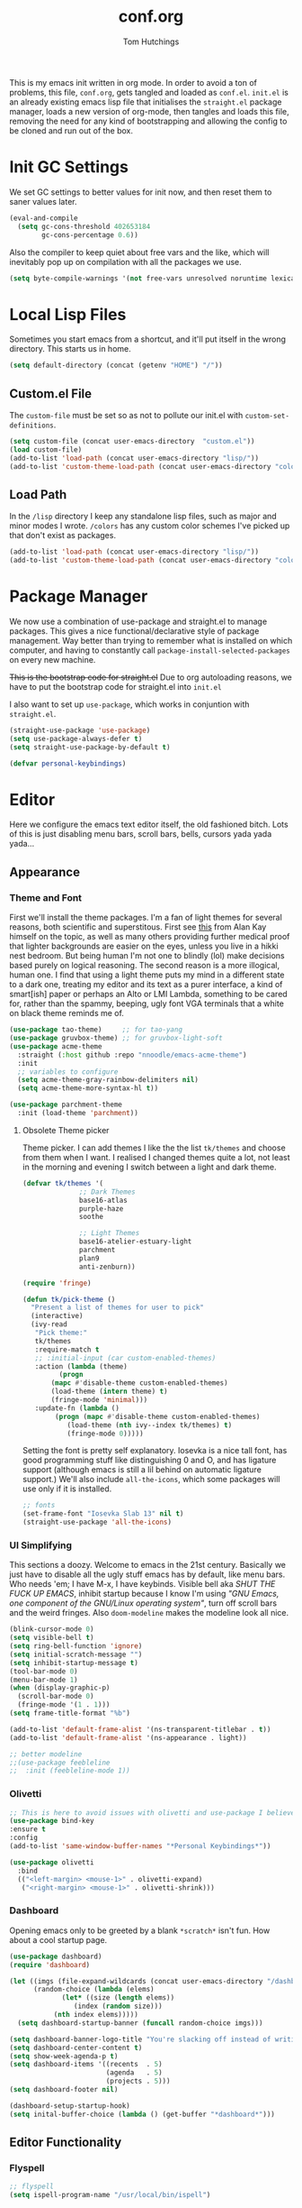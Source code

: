 #+TITLE: conf.org
#+AUTHOR: Tom Hutchings
#+BABEL: :cache yes
#+PROPERTY: header-args :tangle yes

This is my emacs init written in org mode. In order to avoid a ton of problems, this file, =conf.org=, gets tangled and loaded as =conf.el=. =init.el= is an already existing emacs lisp file that initialises the =straight.el= package manager, loads a new version of org-mode, then tangles and loads this file, removing the need for any kind of bootstrapping and allowing the config to be cloned and run out of the box.

* Init GC Settings

We set GC settings to better values for init now, and then reset them to saner values later.

#+BEGIN_SRC emacs-lisp
  (eval-and-compile
    (setq gc-cons-threshold 402653184
          gc-cons-percentage 0.6))
#+END_SRC

Also the compiler to keep quiet about free vars and the like, which will inevitably pop up on compilation with all the packages we use.

#+BEGIN_SRC emacs-lisp
  (setq byte-compile-warnings '(not free-vars unresolved noruntime lexical make-local))
#+END_SRC

* Local Lisp Files
Sometimes you start emacs from a shortcut, and it'll put itself in the wrong directory. This starts us in home.

#+BEGIN_SRC emacs-lisp
  (setq default-directory (concat (getenv "HOME") "/"))
#+END_SRC

** Custom.el File
The =custom-file= must be set so as not to pollute our init.el with =custom-set-definitions=.

#+BEGIN_SRC emacs-lisp
  (setq custom-file (concat user-emacs-directory  "custom.el"))
  (load custom-file)
  (add-to-list 'load-path (concat user-emacs-directory "lisp/"))
  (add-to-list 'custom-theme-load-path (concat user-emacs-directory "colors/"))
#+END_SRC

** Load Path
In the =/lisp= directory I keep any standalone lisp files, such as major and minor modes I wrote.
=/colors= has any custom color schemes I've picked up that don't exist as packages.

#+BEGIN_SRC emacs-lisp
  (add-to-list 'load-path (concat user-emacs-directory "lisp/"))
  (add-to-list 'custom-theme-load-path (concat user-emacs-directory "colors/"))
#+END_SRC

* Package Manager
   We now use a combination of use-package and straight.el to manage packages. This gives a nice functional/declarative style of package management. Way better than trying to remember what is installed on which computer, and having to constantly call =package-install-selected-packages= on every new machine.

   +This is the bootstrap code for straight.el+ Due to org autoloading reasons, we have to put the bootstrap code for straight.el into =init.el=

    I also want to set up =use-package=, which works in conjuntion with =straight.el=.

#+BEGIN_SRC emacs-lisp
  (straight-use-package 'use-package)
  (setq use-package-always-defer t)
  (setq straight-use-package-by-default t)

  (defvar personal-keybindings)
#+END_SRC

* Editor
  Here we configure the emacs text editor itself, the old fashioned bitch. Lots of this is just disabling menu bars, scroll bars, bells, cursors yada yada yada...
** Appearance
*** Theme and Font
First we'll install the theme packages. I'm a fan of light themes for several reasons, both scientific and superstitous. First see [[https://www.quora.com/Is-dark-mode-light-text-on-a-dark-background-really-better-for-the-eyes/answer/Alan-Kay-11][this]] from Alan Kay himself on the topic, as well as many others providing further medical proof that lighter backgrounds are easier on the eyes, unless you live in a hikki nest bedroom. But being human I'm not one to blindly (lol) make decisions based purely on logical reasoning.
The second reason is a more illogical, human one. I find that using a light theme puts my mind in a different state to a dark one, treating my editor and its text as a purer interface, a kind of smart[ish] paper or perhaps an Alto or LMI Lambda, something to be cared for, rather than the spammy, beeping, ugly font VGA terminals that a white on black theme reminds me of.

#+BEGIN_SRC emacs-lisp
  (use-package tao-theme)     ;; for tao-yang
  (use-package gruvbox-theme) ;; for gruvbox-light-soft
  (use-package acme-theme
    :straight (:host github :repo "nnoodle/emacs-acme-theme")
    :init
    ;; variables to configure
    (setq acme-theme-gray-rainbow-delimiters nil)
    (setq acme-theme-more-syntax-hl t))

  (use-package parchment-theme
    :init (load-theme 'parchment))
#+END_SRC
**** Obsolete Theme picker
Theme picker. I can add themes I like the the list =tk/themes= and choose from them when I want. I realised I changed themes quite a lot, not least in the morning and evening I switch between a light and dark theme.
    
#+BEGIN_SRC emacs-lisp :tangle no
  (defvar tk/themes '(
			    ;; Dark Themes
			    base16-atlas
			    purple-haze
			    soothe

			    ;; Light Themes
			    base16-atelier-estuary-light
			    parchment
			    plan9
			    anti-zenburn))

  (require 'fringe)
  
  (defun tk/pick-theme ()
    "Present a list of themes for user to pick"
    (interactive)
    (ivy-read
     "Pick theme:"
     tk/themes 
     :require-match t
     ;; :initial-input (car custom-enabled-themes)
     :action (lambda (theme)
	       (progn
		 (mapc #'disable-theme custom-enabled-themes)
		 (load-theme (intern theme) t)
		 (fringe-mode 'minimal)))
     :update-fn (lambda ()
		  (progn (mapc #'disable-theme custom-enabled-themes)
			 (load-theme (nth ivy--index tk/themes) t)
			 (fringe-mode 0)))))
#+END_SRC

Setting the font is pretty self explanatory. Iosevka is a nice tall font, has good programming stuff like distinguishing 0 and O, and has ligature support (although emacs is still a lil behind on automatic ligature support.) We'll also include =all-the-icons=, which some packages will use only if it is installed.

#+BEGIN_SRC emacs-lisp
  ;; fonts
  (set-frame-font "Iosevka Slab 13" nil t)
  (straight-use-package 'all-the-icons)
#+END_SRC
*** UI Simplifying
This sections a doozy. Welcome to emacs in the 21st century. Basically we just have to disable all the ugly stuff emacs has by default, like menu bars. Who needs 'em; I have M-x, I have keybinds. Visible bell aka /SHUT THE FUCK UP EMACS/, inhibit startup because I know I'm using /"GNU Emacs, one component of the GNU/Linux operating system"/, turn off scroll bars and the weird fringes. Also =doom-modeline= makes the modeline look all nice.

#+BEGIN_SRC emacs-lisp
  (blink-cursor-mode 0)
  (setq visible-bell t)
  (setq ring-bell-function 'ignore)
  (setq initial-scratch-message "")
  (setq inhibit-startup-message t)
  (tool-bar-mode 0)
  (menu-bar-mode 1)
  (when (display-graphic-p)
    (scroll-bar-mode 0)
    (fringe-mode '(1 . 1)))
  (setq frame-title-format "%b")

  (add-to-list 'default-frame-alist '(ns-transparent-titlebar . t))
  (add-to-list 'default-frame-alist '(ns-appearance . light))

  ;; better modeline
  ;;(use-package feebleline
  ;;  :init (feebleline-mode 1))
#+END_SRC

*** Olivetti
#+BEGIN_SRC emacs-lisp
  ;; This is here to avoid issues with olivetti and use-package I believe. TODO test
  (use-package bind-key
  :ensure t
  :config
  (add-to-list 'same-window-buffer-names "*Personal Keybindings*"))

  (use-package olivetti
    :bind
    (("<left-margin> <mouse-1>" . olivetti-expand)
     ("<right-margin> <mouse-1>" . olivetti-shrink)))
#+END_SRC

*** Dashboard
Opening emacs only to be greeted by a blank =*scratch*= isn't fun. How about a cool startup page.

#+BEGIN_SRC emacs-lisp
  (use-package dashboard)
  (require 'dashboard)

  (let ((imgs (file-expand-wildcards (concat user-emacs-directory "/dashboard-images/*.png")))
        (random-choice (lambda (elems)
  		       (let* ((size (length elems))
  			      (index (random size)))
  			 (nth index elems)))))
    (setq dashboard-startup-banner (funcall random-choice imgs)))

  (setq dashboard-banner-logo-title "You're slacking off instead of writing Lisp? Pretty cringe bro.")
  (setq dashboard-center-content t)
  (setq show-week-agenda-p t)
  (setq dashboard-items '((recents  . 5)
                          (agenda   . 5)
                          (projects . 5)))
  (setq dashboard-footer nil)

  (dashboard-setup-startup-hook)
  (setq inital-buffer-choice (lambda () (get-buffer "*dashboard*")))
#+END_SRC

** Editor Functionality
*** Flyspell
#+BEGIN_SRC emacs-lisp
    ;; flyspell
    (setq ispell-program-name "/usr/local/bin/ispell")

#+END_SRC

*** Smooth Scrolling
#+BEGIN_SRC emacs-lisp
  ;; smooth scroll
  (use-package smooth-scrolling
    :config
    (smooth-scrolling-mode 1))
#+END_SRC

*** Undo Tree
#+BEGIN_SRC emacs-lisp
  (use-package undo-tree
    :config
    (global-undo-tree-mode))
#+END_SRC

*** Minions
#+BEGIN_SRC emacs-lisp
  (use-package minions
    :config
    (minions-mode 1)
    (setq minions-mode-line-lighter "☰"))
#+END_SRC

*** Tramp

Clearly we'll want to use ssh as default.

#+BEGIN_SRC emacs-lisp :tangle no
  (straight-use-package 'tramp)
  (setq tramp-default-method "ssh")
#+END_SRC

This lets us connect to locally running docker containers. See [[https://willschenk.com/articles/2020/tramp_tricks/][here]].

#+BEGIN_SRC emacs-lisp :tangle no
  ;; Open files in Docker containers like so: /docker:drunk_bardeen:/etc/passwd
(add-to-list 'tramp-methods
   (cons
    "docker"
    '((tramp-login-program "docker")
      (tramp-login-args (("exec" "-it") ("%h") ("/bin/bash")))
      (tramp-remote-shell "/bin/sh")
      (tramp-remote-shell-args ("-i") ("-c")))))

  (defadvice tramp-completion-handle-file-name-all-completions
    (around dotemacs-completion-docker activate)
    "(tramp-completion-handle-file-name-all-completions \"\" \"/docker:\" returns
      a list of active Docker container names, followed by colons."
    (if (equal (ad-get-arg 1) "/docker:")
        (let* ((dockernames-raw (shell-command-to-string "docker ps | awk '$NF != \"NAMES\" { print $NF \":\" }'"))
               (dockernames (cl-remove-if-not
                             #'(lambda (dockerline) (string-match ":$" dockerline))
                             (split-string dockernames-raw "\n"))))
          (setq ad-return-value dockernames))
      ad-do-it))
#+END_SRC

*** Key bindings
Most of my more specific key bindings are stored in =modal-soul.el=, a set of hydras which simulate a kind of modal-editing system ala vim. Other stuff here is just avy.

#+BEGIN_SRC emacs-lisp
  (use-package hydra
    :ensure t)
  (straight-use-package 'avy)
  (straight-use-package 'buffer-move)
  (load "~/.emacs.d/lisp/modal-soul")

  (straight-use-package 'which-key)
  (which-key-mode)
#+END_SRC

Expand region is great.

#+BEGIN_SRC emacs-lisp
(use-package expand-region
  :bind (("C-." . er/expand-region)))
#+END_SRC

*** Command Completion and Search
**** Selectrum (unused)
~I use selectrum mode now, it's just way smaller to do the same job as ivy did.~

#+BEGIN_SRC emacs-lisp :tangle no
  (straight-use-package
   '(selectrum :host github :repo "raxod502/selectrum"))
  (selectrum-mode +1)

  (straight-use-package
   '(selectrum-prescient :host github :repo "raxod502/prescient.el"
                         :files ("selectrum-prescient.el")))
  ;; to make sorting and filtering more intelligent
  (selectrum-prescient-mode +1)
  ;; to save your command history on disk, so the sorting gets more
  ;; intelligent over time
  (prescient-persist-mode +1)
#+END_SRC

Additionally, we can use CTRLF mode (alpha) to replace isearch.

#+BEGIN_SRC emacs-lisp :tangle no
  (straight-use-package
   '(ctrlf :host github :repo "raxod502/ctrlf"))
  (ctrlf-mode +1)
#+END_SRC

**** Counsel (used again)
#+BEGIN_SRC emacs-lisp
  ;; ivy/counsel/swiper
  (use-package counsel
    :bind (("\C-s" . swiper))
    :config
    (setq swiper-use-visual-line-p #'ignore)
    (counsel-mode))

  (straight-use-package 'smex)
#+END_SRC

*** Inhibit Backups
#+BEGIN_SRC emacs-lisp
  ;; stop backups
  (setq backup-inhibited t
        make-backup-files nil
        auto-save-default nil)
#+END_SRC

** Programs
*** waifu-mode
    Ain't this a gem. It's a kind of image viewer, it picks random images from a given folder and shows them onscreen.
#+BEGIN_SRC emacs-lisp :tangle no
  (require 'waifu)
  (waifu-keybind-to-dir
   '(("m" "~/Pictures/animu/madoka_magica/madoka")
     ("h" "~/Pictures/animu/madoka_magica/homura")
     ("s" "~/Pictures/animu/madoka_magica/sayaka")
     ("k" "~/Pictures/animu/madoka_magica/kyouko")
     ("M" "~/Pictures/animu/madoka_magica/mami")
     ("v" "~/Pictures/animu/gabriel_dropout/vigne")
     ("f" "~/Pictures/animu/re_zero/felix")
     ("p" "~/Pictures/animu/proggybooks")))
#+END_SRC

*** Magit
#+BEGIN_SRC emacs-lisp
(straight-use-package 'magit)
#+END_SRC

*** Projectile
#+BEGIN_SRC emacs-lisp
(straight-use-package 'projectile)
#+END_SRC

*** Treemacs
#+BEGIN_SRC emacs-lisp
  (straight-use-package 'all-the-icons)
  (straight-use-package 'treemacs)
#+END_SRC

*** PDF Tools
Better pdf viewing
#+BEGIN_SRC emacs-lisp
  (straight-use-package 'pdf-tools)
#+END_SRC

*** Elpher
#+BEGIN_SRC emacs-lisp
  (straight-use-package 'elpher)
#+END_SRC

* Org
As I spend so much time and effort on /org mode/ I feel it deserves a whole section and a full explanation. 

** Misc Config
First though, a few org addon packages. org-superstar replaces the default =*= with nice unicode bullets and org-sidebar provides a handy sidebar overview of files.

#+BEGIN_SRC emacs-lisp
  (use-package org-superstar
    ;; :demand
    :config
    (org-superstar-configure-like-org-bullets)
    :hook
    (org-mode . org-superstar-mode))

  (straight-use-package 'org-sidebar)
#+END_SRC

Org agenda would annoyingly mess up your windows and then not put them back. Be more like your respectable tidy brother magit.

#+BEGIN_SRC emacs-lisp
  (setq org-agenda-restore-windows-after-quit 1)
  (setq org-src-window-setup 'current-window)
#+END_SRC

=hide-emphasis-markers= is a nice addition that shows styled text inline. Combined with variable pitch mode it makes org buffers feel more like rich text.

#+BEGIN_SRC emacs-lisp
  (setq org-hide-emphasis-markers t)
  ;(add-hook 'org-mode-hook 'variable-pitch-mode)
#+END_SRC

=org-indent-mode= handles indentation, or the lack thereof. Org files should be saved without indentation, and org-indent-mode will display them as if they were. Naturally its important for org-indent-mode to always be enabled, so that the lack of indentation is hidden away.

#+BEGIN_SRC emacs-lisp
  (setq org-startup-indented t)
#+END_SRC

=org-fragtog= nicely switches between latex preview and latex code when your cursor is over a snippet.

#+BEGIN_SRC emacs-lisp
  (use-package org-fragtog
    :straight (:host github :repo "io12/org-fragtog")
    :init (add-hook 'org-mode-hook 'org-fragtog-mode))
#+END_SRC 

#+BEGIN_SRC emacs-lisp
(require 'org-inlinetask)
#+END_SRC

** Table
Org table auto align, from =/u/ndamee= on reddit:
#+BEGIN_SRC emacs-lisp
  (require 'subr-x)

  (setq org-table-auto-align-in-progress nil)

  (defun org-table-auto-align (begin end length)
    (save-match-data
      (unless (or org-table-auto-align-in-progress
                  (not (org-at-table-p))
                  (and (eq this-command 'org-self-insert-command)
                       (member (this-command-keys) '(" " "+" "|" "-"))))
        ;; uses zero-idle timer so the buffer content is settled after
        ;; the change, the cursor is moved, so we know what state we
        ;; have to restore after auto align
        (run-with-idle-timer
         0 nil
         (lambda ()
           (if (looking-back "| *\\([^|]+\\)")
               (let ((pos (string-trim-right (match-string 1))))
                 (setq org-table-auto-align-in-progress t)
                 (unwind-protect
                     (progn
                       (org-table-align)
                       (search-forward pos nil t))
                   (setq org-table-auto-align-in-progress nil)))))))))


  (define-minor-mode org-table-auto-align-mode
    "A mode for aligning Org mode tables automatically as you type."
    :lighter " OrgTblAA"
    (if org-table-auto-align-mode
        (add-hook 'after-change-functions #'org-table-auto-align t t)
      (remove-hook 'after-change-functions #'org-table-auto-align t)))

  ;; (add-hook 'org-mode-hook #'org-table-auto-align-mode)
#+END_SRC

** Workflow
Now we get to the good stuff. Here we'll set some useful variables for all org functions. Org directory where I keep all my org files. 
My system uses time management features like the /agenda/, =org-capture=, some /GTD/ concepts, and a combo of /Orglzy/ and /Syncthing/ to provide a comprehensive, multiplatform, planning system.

#+BEGIN_SRC emacs-lisp
  (setq tk/org-directory "~/doc/org/")
  (setq tk/org-file-list
        `(,@(file-expand-wildcards (concat tk/org-directory "*.org"))))
#+END_SRC

We should modify the /TODO/ keywords to add a 'NEXT' keyword. This means a task is ongoing, and ideally should be finished before others are started.

#+BEGIN_SRC emacs-lisp :tangle no
  (setq org-todo-keywords 
        '((sequence "TODO" "NEXT" "|" "DONE" )))
#+END_SRC

=inbox.org= serves as a place for captured ideas to go. 

#+BEGIN_SRC emacs-lisp
  (setq org-default-notes-file (concat tk/org-directory "inbox.org"))
#+END_SRC

Once notes are captured to inbox.org, they must be /processed/. I will add any extra details such as deadlines, time to complete, and priority, then /refile/ them to their relevant org heading. Since all org files can be related in any weird number of ways, we shouldn't limit ourselves to only a small amount of targets. All org files (at least all in the org directory) are included, albeit only to a single heading level (for now).

#+BEGIN_SRC emacs-lisp
  (setq org-refile-targets
        (mapcar (lambda (e) `(,e . (:maxlevel . 2)))
                tk/org-file-list))
  (setq org-refile-use-outline-path 'file)
#+END_SRC

Sometimes I wanna use /pomodoro technique/.

#+BEGIN_SRC emacs-lisp
  (straight-use-package 'org-pomodoro)
#+END_SRC

** Agenda 
The same principle applies to /agenda/. We should be able to put /TODO/ headings in any org file, for any project, and have them be added to the agenda. We can filter through these in the agenda config.

#+BEGIN_SRC emacs-lisp
  (setq org-agenda-files tk/org-file-list)
#+END_SRC

The org agenda page is the heart of the entire system. Assuming all the org files are in place, and the headings are processed correctly, this should be a beautiful dashboard to manage tasks from. Largely copied from [[https://gist.github.com/jethrokuan/78936a44f249e2c1a61b5184669a32d7][this gist]] (look up the rest of Jethro Kuans stuff on this though, he's got it down).

#+BEGIN_SRC emacs-lisp
  (setq tk/org-agenda-view
        `(("a" "Agenda"
           ;; Today
           (;; (agenda ""
            ;;         ((org-agenda-span 'day)
            ;;          (org-agenda-overriding-header "Today")
            ;;          (org-deadline-warning-days 365)))
            ;; The Week
            (agenda ""
                    ((org-agenda-span 'week)
                     (org-agenda-overriding-header "This Week")
                     (org-deadline-warning-days 30)))
            ;; Inbox
            (todo "TODO"
                  ((org-agenda-overriding-header "Inbox")
                   (org-agenda-files `(,(concat tk/org-directory "inbox.org")))))
            ;; In Progress
            (todo "NEXT"
                  ((org-agenda-overriding-header "In Progress")
                   (org-agenda-files `(,@(file-expand-wildcards (concat tk/org-directory "*.org"))))))
            ;; Tasks TODO
            (todo "TODO"
                  ((org-agenda-overriding-header "Tasks")
                   (org-agenda-files `(,(concat tk/org-directory "todo.org")))
                   (org-agenda-skip-function '(org-agenda-skip-entry-if 'deadline 'scheduled))))
            nil))))

  (setq org-agenda-custom-commands `,tk/org-agenda-view)
  (global-set-key (kbd "C-c a") #'org-agenda)
#+END_SRC

It's also important to handle idle time. I sometimes forget I'm clocked in, or something high priority comes up and I forget to clock out. Setting an idle time variable will tell org to prompt you after n minutes have passed without any input, asking what to do with the time spent doing 'nothing'. ~Of course some tasks aren't doable in emacs,~ glorious macOS will measure any activity on the system. Still doesn't apply for offline tasks. That could be time spent working offline, and you can just tell org to add it to the clock all the same.

#+BEGIN_SRC emacs-lisp
(setq org-clock-idle-timer 15)
#+END_SRC

We'll also do some minor theming to tidy it up.

#+BEGIN_SRC emacs-lisp
  (setq org-agenda-block-separator ?-)
#+END_SRC

Capturing is key to the process. Ideas can come about anywhere, anytime. Being able to quickly jot your idea down for later processing means you don't have to worry about sacrificing your current task or your forgetting your idea.
Right now there's only one capture template, /i/, which adds the idea to the inbox file with /TODO/ prefixed.

#+BEGIN_SRC emacs-lisp
  (setq org-capture-templates
        `(("i" "inbox" entry (file ,(concat tk/org-directory "inbox.org")) "* TODO %?")
          ("n" "next" entry (file ,(concat tk/org-directory "next.org"))   "* TODO %?")))

  (global-set-key (kbd "C-c c") #'org-capture)
#+END_SRC

** Note Taking
=org-download= is great for taking notes.

#+BEGIN_SRC emacs-lisp
  (use-package org-download
    :custom
    (org-download-screenshot-method "screencapture -i %s"))
#+END_SRC

=org-brain= dropped in favour of =org-roam=
#+BEGIN_SRC emacs-lisp :tangle no
  (use-package org-brain
    :init
    (setq org-brain-path (concat tk/org-directory "brain/"))
    :config
    (setq org-id-track-globally t)
    (setq org-id-locations-file (concat user-emacs-directory ".org-id-locations"))
    (push '("b" "Brain" plain (function org-brain-goto-end)
            "* %i%?" :empty-lines 1)
          org-capture-templates)
    (setq org-brain-visualize-default-choices 'all)
    (setq org-brain-title-max-length 12)
    (setq org-brain-include-file-entries nil
          org-brain-file-entries-use-title nil))
#+END_SRC

=org-roam=
#+BEGIN_SRC emacs-lisp :tangle no
  (use-package org-roam
        :after org
        :hook (org-mode . org-roam-mode)
        :straight (:host github :repo "jethrokuan/org-roam")
        :custom
        (org-roam-directory tk/org-directory)
        :bind
        ("C-c n l" . org-roam)      
        ("C-c n t" . org-roam-today)
        ("C-c n f" . org-roam-find-file)
        ("C-c n i" . org-roam-insert)
        ("C-c n g" . org-roam-show-graph))
#+END_SRC

** Habits
Org has a nice way of tracking em.

#+BEGIN_SRC emacs-lisp :tangle no
  (add-to-list 'org-modules 'habit)
#+END_SRC

** Blog
Org mode can also be used as a blog creation platform. I can write and keep blog posts locally, and then publish them to a webserver in HTML format.

#+BEGIN_SRC emacs-lisp
  (use-package org-static-blog
    :config
    (setq org-static-blog-publish-title "comf.moe blog")
    (setq org-static-blog-publish-url "https://comf.moe/blog/")
    (setq org-static-blog-enable-tags t)
    (setq org-static-blog-publish-directory "/ssh:tom@comf.moe:/var/www/comf.moe/blog/")
    (setq org-static-blog-posts-directory "~/doc/org/journal/posts/")
    (setq org-static-blog-drafts-directory "~/doc/org/journal/drafts/")
    (setq org-static-blog-enable-tags nil)
    (setq org-export-with-toc nil)
    (setq org-export-with-section-numbers nil)
    ;; (setq org-static-blog-use-preview t)
    )
#+END_SRC

We'll have to set a long and annoying header:

#+BEGIN_SRC emacs-lisp
  (setq org-static-blog-page-header
"<meta charset=\"UTF-8\">
<link rel=\"icon\" type=\"image/png\" sizes=\"32x32\" href=\"/favicon.png\">
<link rel=\"stylesheet\" type=\"text/css\" href=\"/index.css\">
<title>comf: example</title>
<script defer type=\"text/javascript\" src=\"/common.js\"></script>")
#+END_SRC

preamble:

#+BEGIN_SRC emacs-lisp
  (setq org-static-blog-page-preamble
"<div class=\"content-box\" id=\"links\">
  <ul>
    <li><a href=\"/index.html\">home</a></li>
    <li>cute</li>
    <li><a href=\"/blog/archive.html\">blog</a></li>
    <li>about</li>
    <li>homepages:</li>
      <ul>
        <li><a href=\"newtab/homepage1.html\">homepage 1</a></li>
        <li><a href=\"newtab/homepage2.html\">homepage 2</a></li>
        <li><a href=\"newtab/homepage3.html\">homepage 3</a></li>
        <li><a href=\"newtab/homepage4.html\">homepage 4</a></li>
     </ul>
  </ul>
</div>")
#+END_SRC

To get the posts to fit into the template properly.

** Site Publishing
Pusblishing my website. Written in org files and published to HTML/Gemini.

#+BEGIN_SRC emacs-lisp
  (setq org-html-postamble nil)
  (setq org-export-with-smart-quotes t)
#+END_SRC

* Languages
Finally we've transformed the ancient magicks of emacs from a 50 year old dusty old expensive typewriter into an elegant tool to weave the fabric of code. Or something. Now we can get to our language specific config and hooks. 

** Company Mode
Most of these languages provide a company mode completion system. We'll just make sure the latest version is installed here so we don't have to worry about it somwhere else.

#+BEGIN_SRC emacs-lisp
  (straight-use-package 'company)
#+END_SRC

** LSP Mode
#+BEGIN_SRC emacs-lisp
  (use-package lsp-mode
    :hook (
           (c++-mode . lsp))
    :commands lsp lsp-register-client lsp-tramp-connection)

  (use-package lsp-ui :commands lsp-ui-mode)
  (use-package lsp-ivy :commands lsp-ivy-workspace-symbol)
#+END_SRC

** C/C++
The siblings who don't want to be associated with each other, lumped in to the same hook once again. By default emacs formats C in a bizarre GNU way. Cool, but not for me. Or whoever else has to read my C code.

The mode hook is to set up eglot, but since that's proved very difficult in OS dev stuff, and my main C programming is for OS dev, I just disabled it until I can be bothered.

#+BEGIN_SRC emacs-lisp
  (setq c-default-style "linux"
	c-basic-offset 4)

  (defun tk/c-c++-hook ()
    "Personal C/C++ hook."
    (setq company-backends
	  (cons 'company-capf
		(remove 'company-capf company-backends)))
    (eglot-ensure))

  ;(add-hook 'c-mode-hook 'tk/c-c++-hook)
#+END_SRC

*** Work C++
For work I have to write a different style.

#+BEGIN_SRC emacs-lisp
(setq c-default-style "whitesmith"
	    c-basic-offset 8)
#+END_SRC

*** LSP Specific
#+BEGIN_SRC emacs-lisp
  (lsp-register-client
   (make-lsp-client :new-connection (lsp-tramp-connection "clangd-8")
                    :major-modes '(c++-mode)
                    :remote? t
                    :server-id 'clangd-remote))
#+END_SRC

** Lisps
The language of the gods finally gets its turn. Do I want intelligent context dependent structural editing? *YES*. Do I want rainbows all over my parentheses? *YES*. Gimme that good shit.

#+BEGIN_SRC emacs-lisp
  (straight-use-package 'geiser)
  (straight-use-package 'lispy)
  (straight-use-package 'rainbow-delimiters)
  (straight-use-package 'el-fly-indent-mode)

  ;; TODO split this into hook declaration then multiple use-package declarations adding to hook
  (defun tk/lisp-hook ()
    "Personal Lisp hook."
    (electric-pair-mode)
    (lispy-mode)
    (rainbow-delimiters-mode)
    (show-paren-mode)
    (company-mode)
    (el-fly-indent-mode))

  (add-hook 'emacs-lisp-mode-hook  #'tk/lisp-hook)
  (add-hook 'common-lisp-mode-hook #'tk/lisp-hook)
  (add-hook 'scheme-mode-hook      #'tk/lisp-hook)
  (add-hook 'lisp-mode-hook        #'tk/lisp-hook)

  ;; Common Lisp
  (straight-use-package 'slime)
  (straight-use-package 'slime-company)
  (require 'slime)
  (setq inferior-lisp-program "/usr/local/bin/sbcl")
  (slime-setup '(slime-fancy slime-company))
#+END_SRC

** Latex
This is really just wrestling with macOS. AuCTeX is really good out of the box.

#+BEGIN_SRC emacs-lisp
(straight-use-package 'auctex)
(straight-use-package 'latex-pretty-symbols)
(straight-use-package 'exec-path-from-shell)

(exec-path-from-shell-initialize)
(setq TeX-parse-self t) ; Enable parse on load.
(setq TeX-auto-save t) ; Enable parse on save.
#+END_SRC

I guess I write academic stuff. As such we need the ultimate academic tool.

#+BEGIN_SRC emacs-lisp
(straight-use-package 'academic-phrases)
#+END_SRC

** Matlab
Urgh, matlab. At least its not too bad to use from within Emacs. We've gotta tell matlab-mode where the matlab binary is, and then we get to use the shell and eval like features in Emacs.

#+BEGIN_SRC emacs-lisp
(straight-use-package 'matlab-mode)
(setq matlab-shell-command "/Applications/MATLAB_R2019a.app/bin/matlab")
(setq matlab-shell-command-switches (list "-nodesktop"))
#+END_SRC

** C#
We use csharp-mode for general syntax highlighting, and omnisharp for more advanced tooling.

#+BEGIN_SRC emacs-lisp
  (straight-use-package 'csharp-mode)
  (straight-use-package 'omnisharp)

  (add-hook 'csharp-mode-hook #'omnisharp-mode)
  ;(omnisharp-install-server)  ;Will do nothing if server already installed

  (eval-after-load
   'company
   '(add-to-list 'company-backends 'company-omnisharp))

  (add-hook 'csharp-mode-hook #'company-mode)
#+END_SRC

** Swift/Xcode
Currently non working, not tangled

#+BEGIN_SRC emacs-lisp :tangle no
  (use-package lsp-sourcekit
    :after lsp-mode
    :config
    (setenv "SOURCEKIT_TOOLCHAIN_PATH" "/Library/Developer/Toolchains/")
    (setq lsp-sourcekit-executable (expand-file-name "/L")))
#+END_SRC

* Regular GC Settings

Now we can put the GC back to normal.

#+BEGIN_SRC emacs-lisp
(setq gc-cons-threshold 16777216
      gc-cons-percentage 0.1)
#+END_SRC
